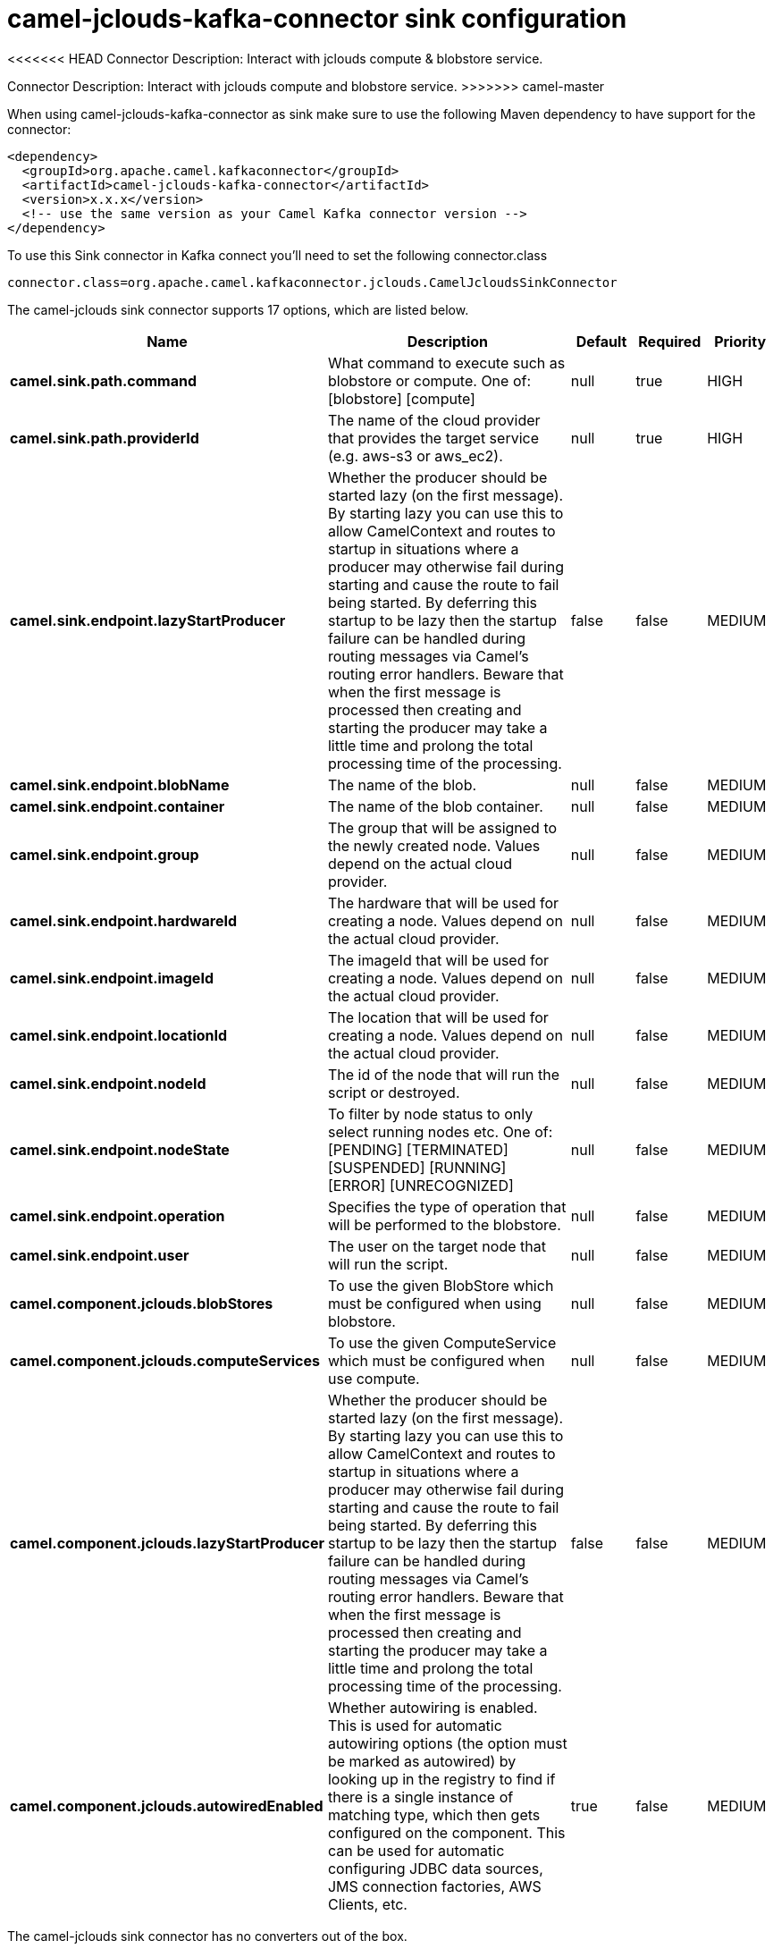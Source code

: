 // kafka-connector options: START
[[camel-jclouds-kafka-connector-sink]]
= camel-jclouds-kafka-connector sink configuration

<<<<<<< HEAD
Connector Description: Interact with jclouds compute & blobstore service.
=======
Connector Description: Interact with jclouds compute and blobstore service.
>>>>>>> camel-master

When using camel-jclouds-kafka-connector as sink make sure to use the following Maven dependency to have support for the connector:

[source,xml]
----
<dependency>
  <groupId>org.apache.camel.kafkaconnector</groupId>
  <artifactId>camel-jclouds-kafka-connector</artifactId>
  <version>x.x.x</version>
  <!-- use the same version as your Camel Kafka connector version -->
</dependency>
----

To use this Sink connector in Kafka connect you'll need to set the following connector.class

[source,java]
----
connector.class=org.apache.camel.kafkaconnector.jclouds.CamelJcloudsSinkConnector
----


The camel-jclouds sink connector supports 17 options, which are listed below.



[width="100%",cols="2,5,^1,1,1",options="header"]
|===
| Name | Description | Default | Required | Priority
| *camel.sink.path.command* | What command to execute such as blobstore or compute. One of: [blobstore] [compute] | null | true | HIGH
| *camel.sink.path.providerId* | The name of the cloud provider that provides the target service (e.g. aws-s3 or aws_ec2). | null | true | HIGH
| *camel.sink.endpoint.lazyStartProducer* | Whether the producer should be started lazy (on the first message). By starting lazy you can use this to allow CamelContext and routes to startup in situations where a producer may otherwise fail during starting and cause the route to fail being started. By deferring this startup to be lazy then the startup failure can be handled during routing messages via Camel's routing error handlers. Beware that when the first message is processed then creating and starting the producer may take a little time and prolong the total processing time of the processing. | false | false | MEDIUM
| *camel.sink.endpoint.blobName* | The name of the blob. | null | false | MEDIUM
| *camel.sink.endpoint.container* | The name of the blob container. | null | false | MEDIUM
| *camel.sink.endpoint.group* | The group that will be assigned to the newly created node. Values depend on the actual cloud provider. | null | false | MEDIUM
| *camel.sink.endpoint.hardwareId* | The hardware that will be used for creating a node. Values depend on the actual cloud provider. | null | false | MEDIUM
| *camel.sink.endpoint.imageId* | The imageId that will be used for creating a node. Values depend on the actual cloud provider. | null | false | MEDIUM
| *camel.sink.endpoint.locationId* | The location that will be used for creating a node. Values depend on the actual cloud provider. | null | false | MEDIUM
| *camel.sink.endpoint.nodeId* | The id of the node that will run the script or destroyed. | null | false | MEDIUM
| *camel.sink.endpoint.nodeState* | To filter by node status to only select running nodes etc. One of: [PENDING] [TERMINATED] [SUSPENDED] [RUNNING] [ERROR] [UNRECOGNIZED] | null | false | MEDIUM
| *camel.sink.endpoint.operation* | Specifies the type of operation that will be performed to the blobstore. | null | false | MEDIUM
| *camel.sink.endpoint.user* | The user on the target node that will run the script. | null | false | MEDIUM
| *camel.component.jclouds.blobStores* | To use the given BlobStore which must be configured when using blobstore. | null | false | MEDIUM
| *camel.component.jclouds.computeServices* | To use the given ComputeService which must be configured when use compute. | null | false | MEDIUM
| *camel.component.jclouds.lazyStartProducer* | Whether the producer should be started lazy (on the first message). By starting lazy you can use this to allow CamelContext and routes to startup in situations where a producer may otherwise fail during starting and cause the route to fail being started. By deferring this startup to be lazy then the startup failure can be handled during routing messages via Camel's routing error handlers. Beware that when the first message is processed then creating and starting the producer may take a little time and prolong the total processing time of the processing. | false | false | MEDIUM
| *camel.component.jclouds.autowiredEnabled* | Whether autowiring is enabled. This is used for automatic autowiring options (the option must be marked as autowired) by looking up in the registry to find if there is a single instance of matching type, which then gets configured on the component. This can be used for automatic configuring JDBC data sources, JMS connection factories, AWS Clients, etc. | true | false | MEDIUM
|===



The camel-jclouds sink connector has no converters out of the box.





The camel-jclouds sink connector has no transforms out of the box.





The camel-jclouds sink connector has no aggregation strategies out of the box.
// kafka-connector options: END

